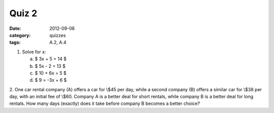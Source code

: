 Quiz 2 
######

:date: 2012-09-06 
:category: quizzes
:tags: A.2, A.4


1. Solve for x:

   a. $ 3x + 5 = 14 $
   b. $ 5x - 2 = 13 $
   c. $ 10 + 6x = 5 $
   d. $ 9 = -3x + 6 $

2. One car rental company (A) offers a car for \\$45 per day, while a second
company (B) offers a similar car for \\$38 per day, with an initial fee of \\$60.
Company A is a better deal for short rentals, while company B is a better deal
for long rentals.  How many days (exactly) does it take before company B
becomes a better choice? 
 
